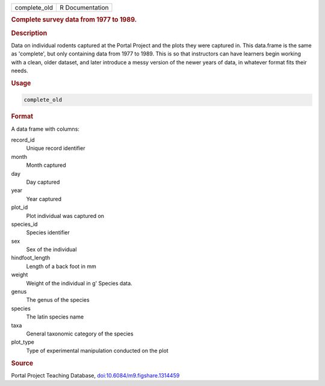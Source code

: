 .. container::

   .. container::

      ============ ===============
      complete_old R Documentation
      ============ ===============

      .. rubric:: Complete survey data from 1977 to 1989.
         :name: complete-survey-data-from-1977-to-1989.

      .. rubric:: Description
         :name: description

      Data on individual rodents captured at the Portal Project and the
      plots they were captured in. This data.frame is the same as
      'complete', but only containing data from 1977 to 1989. This is so
      that instructors can have learners begin working with a clean,
      older dataset, and later introduce a messy version of the newer
      years of data, in whatever format fits their needs.

      .. rubric:: Usage
         :name: usage

      .. code:: R

         complete_old

      .. rubric:: Format
         :name: format

      A data frame with columns:

      record_id
         Unique record identifier

      month
         Month captured

      day
         Day captured

      year
         Year captured

      plot_id
         Plot individual was captured on

      species_id
         Species identifier

      sex
         Sex of the individual

      hindfoot_length
         Length of a back foot in mm

      weight
         Weight of the individual in g' Species data.

      genus
         The genus of the species

      species
         The latin species name

      taxa
         General taxonomic category of the species

      plot_type
         Type of experimental manipulation conducted on the plot

      .. rubric:: Source
         :name: source

      Portal Project Teaching Database,
      `doi:10.6084/m9.figshare.1314459 <https://doi.org/10.6084/m9.figshare.1314459>`__
